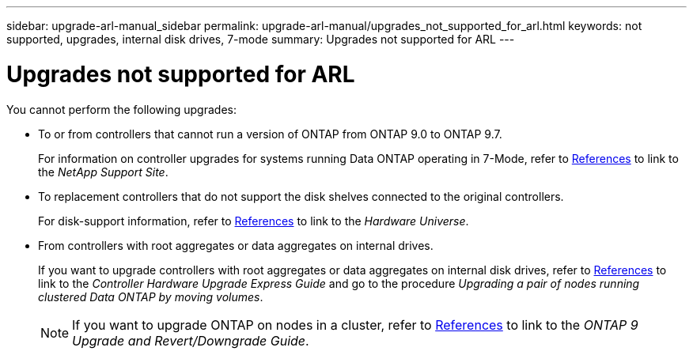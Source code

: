 ---
sidebar: upgrade-arl-manual_sidebar
permalink: upgrade-arl-manual/upgrades_not_supported_for_arl.html
keywords: not supported, upgrades, internal disk drives, 7-mode
summary: Upgrades not supported for ARL
---

= Upgrades not supported for ARL
:hardbreaks:
:nofooter:
:icons: font
:linkattrs:
:imagesdir: ./media/

[.lead]
You cannot perform the following upgrades:

*  To or from controllers that cannot run a version of ONTAP from ONTAP 9.0 to ONTAP 9.7.
+
For information on controller upgrades for systems running Data ONTAP operating in 7-Mode, refer to link:other_references.html[References] to link to the _NetApp Support Site_.

* To replacement controllers that do not support the disk shelves connected to the original controllers.
+
For disk-support information, refer to link:other_references.html[References] to link to the _Hardware Universe_.

* From controllers with root aggregates or data aggregates on internal drives.
+
If you want to upgrade controllers with root aggregates or data aggregates on internal disk drives, refer to link:other_references.html[References] to link to the _Controller Hardware Upgrade Express Guide_ and go to the procedure _Upgrading a pair of nodes running clustered Data ONTAP by moving volumes_.
+
NOTE: If you want to upgrade ONTAP on nodes in a cluster, refer to link:other_references.html[References] to link to the _ONTAP 9 Upgrade and Revert/Downgrade Guide_.
